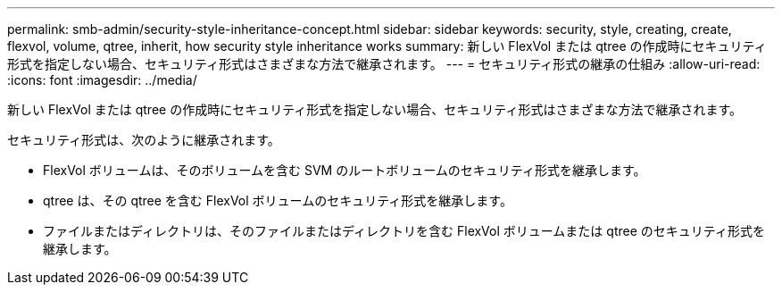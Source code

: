 ---
permalink: smb-admin/security-style-inheritance-concept.html 
sidebar: sidebar 
keywords: security, style, creating, create, flexvol, volume, qtree, inherit, how security style inheritance works 
summary: 新しい FlexVol または qtree の作成時にセキュリティ形式を指定しない場合、セキュリティ形式はさまざまな方法で継承されます。 
---
= セキュリティ形式の継承の仕組み
:allow-uri-read: 
:icons: font
:imagesdir: ../media/


[role="lead"]
新しい FlexVol または qtree の作成時にセキュリティ形式を指定しない場合、セキュリティ形式はさまざまな方法で継承されます。

セキュリティ形式は、次のように継承されます。

* FlexVol ボリュームは、そのボリュームを含む SVM のルートボリュームのセキュリティ形式を継承します。
* qtree は、その qtree を含む FlexVol ボリュームのセキュリティ形式を継承します。
* ファイルまたはディレクトリは、そのファイルまたはディレクトリを含む FlexVol ボリュームまたは qtree のセキュリティ形式を継承します。

